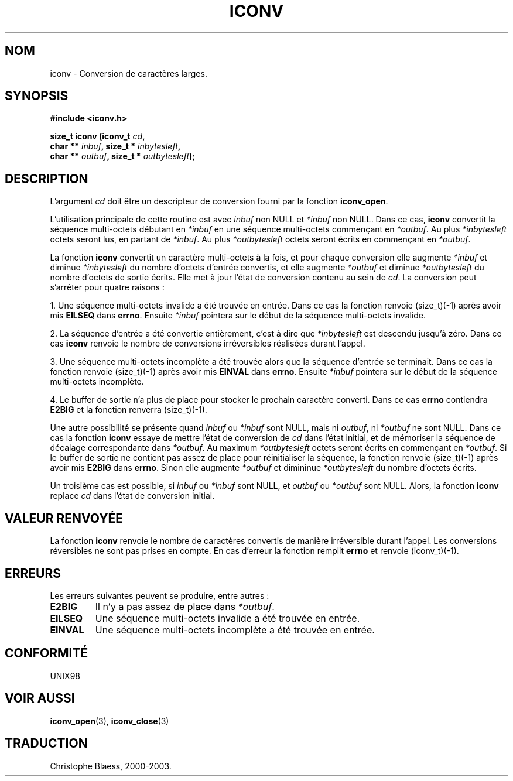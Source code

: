 .\" Copyright (c) Bruno Haible <haible@clisp.cons.org>
.\"
.\" This is free documentation; you can redistribute it and/or
.\" modify it under the terms of the GNU General Public License as
.\" published by the Free Software Foundation; either version 2 of
.\" the License, or (at your option) any later version.
.\"
.\" References consulted:
.\"   GNU glibc-2 source code and manual
.\"   OpenGroup's Single Unix specification http://www.UNIX-systems.org/online.html
.\"
.\" Traduction 31/08/2000 par Christophe Blaess (ccb@club-internet.fr)
.\" LDP 1.31
.\" Mise à jour 06/06/2001 - LDP-man-pages-1.36
.\" MàJ 21/07/2003 LDP-1.56
.TH ICONV 3 "21 juillet 2003" LDP "Manuel du programmeur Linux"
.SH NOM
iconv \- Conversion de caractères larges.
.SH SYNOPSIS
.nf
.B #include <iconv.h>
.sp
.BI "size_t iconv (iconv_t " cd ,
.BI "              char ** " inbuf ", size_t * "inbytesleft ,
.BI "              char ** " outbuf ", size_t * "outbytesleft );
.fi
.SH DESCRIPTION
L'argument \fIcd\fP doit être un descripteur de conversion fourni par la fonction \fBiconv_open\fP.
.PP
L'utilisation principale de cette routine est avec \fIinbuf\fP non NULL et \fI*inbuf\fP non NULL.
Dans ce cas, \fBiconv\fP convertit la séquence multi-octets débutant en \fI*inbuf\fP en une
séquence multi-octets commençant en \fI*outbuf\fP.
Au plus \fI*inbytesleft\fP octets seront lus, en partant de \fI*inbuf\fP.
Au plus \fI*outbytesleft\fP octets seront écrits en commençant en \fI*outbuf\fP.
.PP
La fonction \fBiconv\fP convertit un caractère multi-octets à la fois, et pour chaque conversion
elle augmente \fI*inbuf\fP et diminue \fI*inbytesleft\fP du nombre d'octets d'entrée convertis, et
elle augmente \fI*outbuf\fP et diminue \fI*outbytesleft\fP du nombre d'octets de sortie écrits.
Elle met à jour l'état de conversion contenu au sein de \fIcd\fP.
La conversion peut s'arrêter pour quatre raisons :
.PP
1. Une séquence multi-octets invalide a été trouvée en entrée. Dans ce cas la fonction
renvoie (size_t)(-1) après avoir mis \fBEILSEQ\fP dans \fBerrno\fP. Ensuite \fI*inbuf\fP
pointera sur le début de la séquence multi-octets invalide.
.PP
2. La séquence d'entrée a été convertie entièrement, c'est à dire que \fI*inbytesleft\fP
est descendu jusqu'à zéro. Dans ce cas \fBiconv\fP renvoie le nombre de conversions irréversibles
réalisées durant l'appel.
.PP
3. Une séquence multi-octets incomplète a été trouvée alors que la séquence d'entrée se terminait.
Dans ce cas la fonction renvoie (size_t)(-1) après avoir mis \fBEINVAL\fP dans \fBerrno\fP.
Ensuite \fI*inbuf\fP pointera sur le début de la séquence multi-octets incomplète.
.PP
4. Le buffer de sortie n'a plus de place pour stocker le prochain caractère converti. Dans ce
cas \fBerrno\fP contiendra \fBE2BIG\fP et la fonction renverra (size_t)(-1).
.PP
Une autre possibilité se présente quand \fIinbuf\fP ou \fI*inbuf\fP sont NULL, mais ni
\fIoutbuf\fP, ni \fI*outbuf\fP ne sont NULL. Dans ce cas la fonction \fBiconv\fP essaye
de mettre l'état de conversion de \fIcd\fP dans l'état initial, et de mémoriser la
séquence de décalage correspondante dans \fI*outbuf\fP.
Au maximum \fI*outbytesleft\fP octets seront écrits en commençant en \fI*outbuf\fP.
Si le buffer de sortie ne contient pas assez de place  pour réinitialiser la séquence, la fonction
renvoie (size_t)(-1) après avoir mis \fBE2BIG\fP dans \fBerrno\fP. Sinon elle augmente
\fI*outbuf\fP et dimininue \fI*outbytesleft\fP du nombre d'octets écrits.
.PP
Un troisième cas est possible, si \fIinbuf\fP ou \fI*inbuf\fP sont NULL, et \fIoutbuf\fP 
ou \fI*outbuf\fP sont NULL. Alors, la fonction \fBiconv\fP replace \fIcd\fP dans l'état
de conversion initial.
.SH "VALEUR RENVOYÉE"
La fonction \fBiconv\fP renvoie le nombre de caractères convertis de manière irréversible
durant l'appel. Les conversions réversibles ne sont pas prises en compte. En cas d'erreur
la fonction remplit \fBerrno\fP et renvoie (iconv_t)(-1).
.SH ERREURS
Les erreurs suivantes peuvent se produire, entre autres :
.TP
.B E2BIG
Il n'y a pas assez de place dans \fI*outbuf\fP.
.TP
.B EILSEQ
Une séquence multi-octets invalide a été trouvée en entrée.
.TP
.B EINVAL
Une séquence multi-octets incomplète a été trouvée en entrée.
.SH "CONFORMITÉ"
UNIX98
.SH "VOIR AUSSI"
.BR iconv_open (3), 
.BR iconv_close (3)
.SH TRADUCTION
Christophe Blaess, 2000-2003.
